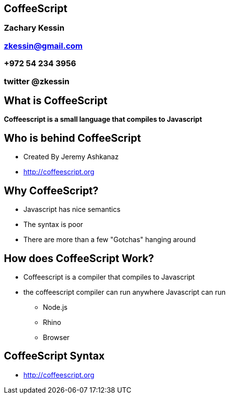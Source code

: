 
== CoffeeScript

=== Zachary Kessin
=== zkessin@gmail.com
=== +972 54 234 3956
=== twitter @zkessin

== What is CoffeeScript
*Coffeescript is a small language that compiles to Javascript*

== Who is behind CoffeeScript
* Created By Jeremy Ashkanaz
* http://coffeescript.org



== Why CoffeeScript?
* Javascript has nice semantics
* The syntax is poor
* There are more than a few "Gotchas" hanging around

== How does CoffeeScript Work?
* Coffeescript is a compiler that compiles to Javascript
* the coffeescript compiler can run anywhere Javascript can run
** Node.js
** Rhino
** Browser

== CoffeeScript Syntax
* http://coffeescript.org


